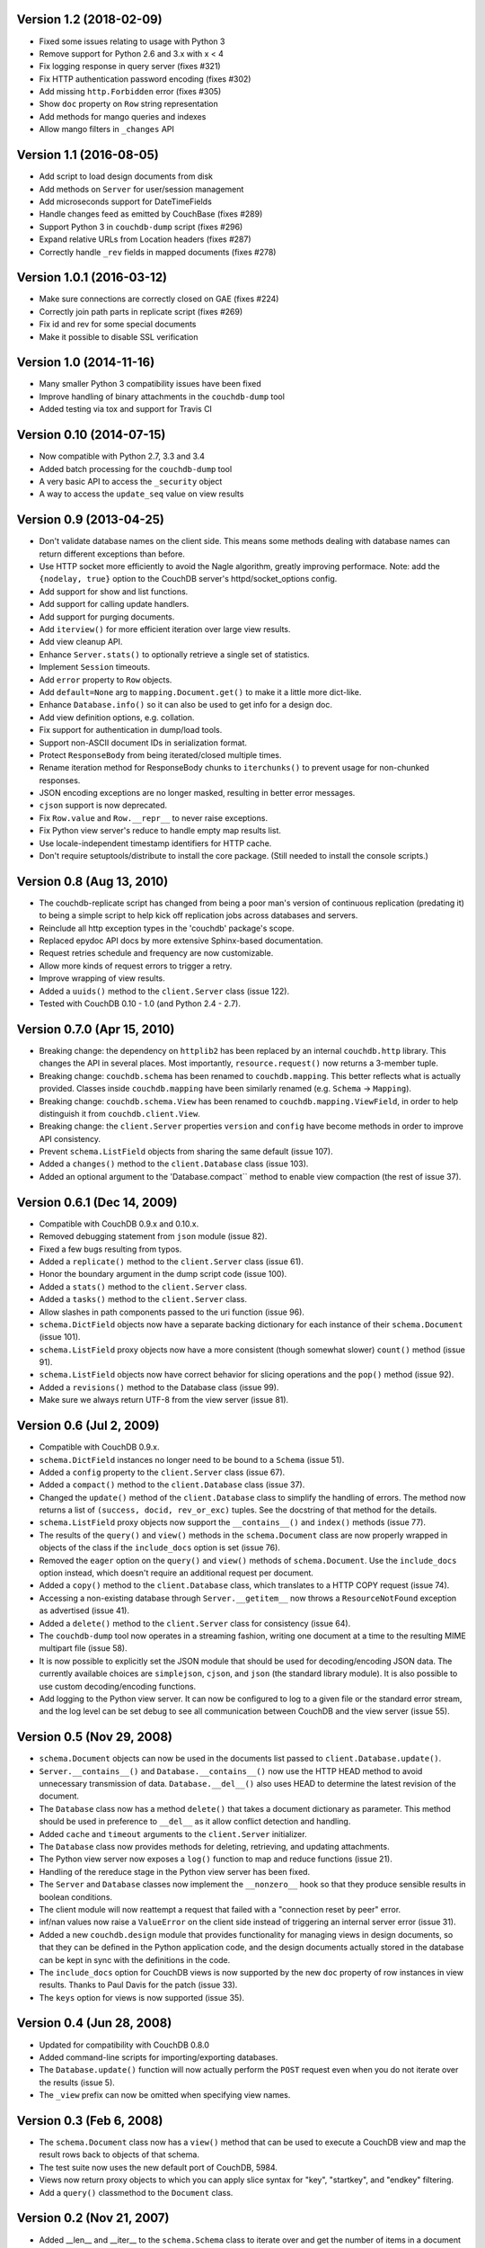 Version 1.2 (2018-02-09)
------------------------

* Fixed some issues relating to usage with Python 3
* Remove support for Python 2.6 and 3.x with x < 4
* Fix logging response in query server (fixes #321)
* Fix HTTP authentication password encoding (fixes #302)
* Add missing ``http.Forbidden`` error (fixes #305)
* Show ``doc`` property on ``Row`` string representation
* Add methods for mango queries and indexes
* Allow mango filters in ``_changes`` API


Version 1.1 (2016-08-05)
------------------------

* Add script to load design documents from disk
* Add methods on ``Server`` for user/session management
* Add microseconds support for DateTimeFields
* Handle changes feed as emitted by CouchBase (fixes #289)
* Support Python 3 in ``couchdb-dump`` script (fixes #296)
* Expand relative URLs from Location headers (fixes #287)
* Correctly handle ``_rev`` fields in mapped documents (fixes #278)


Version 1.0.1 (2016-03-12)
--------------------------

* Make sure connections are correctly closed on GAE (fixes #224)
* Correctly join path parts in replicate script (fixes #269)
* Fix id and rev for some special documents
* Make it possible to disable SSL verification


Version 1.0 (2014-11-16)
------------------------

* Many smaller Python 3 compatibility issues have been fixed
* Improve handling of binary attachments in the ``couchdb-dump`` tool
* Added testing via tox and support for Travis CI


Version 0.10 (2014-07-15)
-------------------------

* Now compatible with Python 2.7, 3.3 and 3.4
* Added batch processing for the ``couchdb-dump`` tool
* A very basic API to access the ``_security`` object
* A way to access the ``update_seq`` value on view results


Version 0.9 (2013-04-25)
------------------------

* Don't validate database names on the client side. This means some methods
  dealing with database names can return different exceptions than before.
* Use HTTP socket more efficiently to avoid the Nagle algorithm, greatly
  improving performace. Note: add the ``{nodelay, true}`` option to the CouchDB
  server's httpd/socket_options config.
* Add support for show and list functions.
* Add support for calling update handlers.
* Add support for purging documents.
* Add ``iterview()`` for more efficient iteration over large view results.
* Add view cleanup API.
* Enhance ``Server.stats()`` to optionally retrieve a single set of statistics.
* Implement ``Session`` timeouts.
* Add ``error`` property to ``Row`` objects.
* Add ``default=None`` arg to ``mapping.Document.get()`` to make it a little more
  dict-like.
* Enhance ``Database.info()`` so it can also be used to get info for a design
  doc.
* Add view definition options, e.g. collation.
* Fix support for authentication in dump/load tools.
* Support non-ASCII document IDs in serialization format.
* Protect ``ResponseBody`` from being iterated/closed multiple times.
* Rename iteration method for ResponseBody chunks to ``iterchunks()`` to
  prevent usage for non-chunked responses.
* JSON encoding exceptions are no longer masked, resulting in better error
  messages.
* ``cjson`` support is now deprecated.
* Fix ``Row.value`` and ``Row.__repr__`` to never raise exceptions.
* Fix Python view server's reduce to handle empty map results list.
* Use locale-independent timestamp identifiers for HTTP cache.
* Don't require setuptools/distribute to install the core package. (Still
  needed to install the console scripts.)


Version 0.8 (Aug 13, 2010)
--------------------------

* The couchdb-replicate script has changed from being a poor man's version of
  continuous replication (predating it) to being a simple script to help
  kick off replication jobs across databases and servers.
* Reinclude all http exception types in the 'couchdb' package's scope.
* Replaced epydoc API docs by more extensive Sphinx-based documentation.
* Request retries schedule and frequency are now customizable.
* Allow more kinds of request errors to trigger a retry.
* Improve wrapping of view results.
* Added a ``uuids()`` method to the ``client.Server`` class (issue 122).
* Tested with CouchDB 0.10 - 1.0 (and Python 2.4 - 2.7).


Version 0.7.0 (Apr 15, 2010)
----------------------------

* Breaking change: the dependency on ``httplib2`` has been replaced by
  an internal ``couchdb.http`` library. This changes the API in several places.
  Most importantly, ``resource.request()`` now returns a 3-member tuple. 
* Breaking change: ``couchdb.schema`` has been renamed to ``couchdb.mapping``.
  This better reflects what is actually provided. Classes inside
  ``couchdb.mapping`` have been similarly renamed (e.g. ``Schema`` -> ``Mapping``).
* Breaking change: ``couchdb.schema.View`` has been renamed to
  ``couchdb.mapping.ViewField``, in order to help distinguish it from
  ``couchdb.client.View``.
* Breaking change: the ``client.Server`` properties ``version`` and ``config``
  have become methods in order to improve API consistency.
* Prevent ``schema.ListField`` objects from sharing the same default (issue 107).
* Added a ``changes()`` method to the ``client.Database`` class (issue 103).
* Added an optional argument to the 'Database.compact`` method to enable
  view compaction (the rest of issue 37).


Version 0.6.1 (Dec 14, 2009)
----------------------------

* Compatible with CouchDB 0.9.x and 0.10.x.
* Removed debugging statement from ``json`` module (issue 82).
* Fixed a few bugs resulting from typos.
* Added a ``replicate()`` method to the ``client.Server`` class (issue 61).
* Honor the boundary argument in the dump script code (issue 100).
* Added a ``stats()`` method to the ``client.Server`` class.
* Added a ``tasks()`` method to the ``client.Server`` class.
* Allow slashes in path components passed to the uri function (issue 96).
* ``schema.DictField`` objects now have a separate backing dictionary for each
  instance of their ``schema.Document`` (issue 101).
* ``schema.ListField`` proxy objects now have a more consistent (though somewhat
  slower) ``count()`` method (issue 91).
* ``schema.ListField`` objects now have correct behavior for slicing operations
  and the ``pop()`` method (issue 92).
* Added a ``revisions()`` method to the Database class (issue 99).
* Make sure we always return UTF-8 from the view server (issue 81).


Version 0.6 (Jul 2, 2009)
-------------------------

* Compatible with CouchDB 0.9.x.
* ``schema.DictField`` instances no longer need to be bound to a ``Schema``
  (issue 51).
* Added a ``config`` property to the ``client.Server`` class (issue 67).
* Added a ``compact()`` method to the ``client.Database`` class (issue 37).
* Changed the ``update()`` method of the ``client.Database`` class to simplify
  the handling of errors. The method now returns a list of ``(success, docid,
  rev_or_exc)`` tuples. See the docstring of that method for the details.
* ``schema.ListField`` proxy objects now support the ``__contains__()`` and
  ``index()`` methods (issue 77).
* The results of the ``query()`` and ``view()`` methods in the ``schema.Document``
  class are now properly wrapped in objects of the class if the ``include_docs``
  option is set (issue 76).
* Removed the ``eager`` option on the ``query()`` and ``view()`` methods of
  ``schema.Document``. Use the ``include_docs`` option instead, which doesn't
  require an additional request per document.
* Added a ``copy()`` method to the ``client.Database`` class, which translates to
  a HTTP COPY request (issue 74).
* Accessing a non-existing database through ``Server.__getitem__`` now throws
  a ``ResourceNotFound`` exception as advertised (issue 41).
* Added a ``delete()`` method to the ``client.Server`` class for consistency
  (issue 64).
* The ``couchdb-dump`` tool now operates in a streaming fashion, writing one
  document at a time to the resulting MIME multipart file (issue 58).
* It is now possible to explicitly set the JSON module that should be used
  for decoding/encoding JSON data. The currently available choices are
  ``simplejson``, ``cjson``, and ``json`` (the standard library module). It is also
  possible to use custom decoding/encoding functions.
* Add logging to the Python view server. It can now be configured to log to a
  given file or the standard error stream, and the log level can be set debug
  to see all communication between CouchDB and the view server (issue 55).


Version 0.5 (Nov 29, 2008)
--------------------------

* ``schema.Document`` objects can now be used in the documents list passed to
  ``client.Database.update()``.
* ``Server.__contains__()`` and ``Database.__contains__()`` now use the HTTP HEAD
  method to avoid unnecessary transmission of data. ``Database.__del__()`` also
  uses HEAD to determine the latest revision of the document.
* The ``Database`` class now has a method ``delete()`` that takes a document
  dictionary as parameter. This method should be used in preference to
  ``__del__`` as it allow conflict detection and handling.
* Added ``cache`` and ``timeout`` arguments to the ``client.Server`` initializer.
* The ``Database`` class now provides methods for deleting, retrieving, and
  updating attachments.
* The Python view server now exposes a ``log()`` function to map and reduce
  functions (issue 21).
* Handling of the rereduce stage in the Python view server has been fixed.
* The ``Server`` and ``Database`` classes now implement the ``__nonzero__`` hook
  so that they produce sensible results in boolean conditions.
* The client module will now reattempt a request that failed with a
  "connection reset by peer" error.
* inf/nan values now raise a ``ValueError`` on the client side instead of
  triggering an internal server error (issue 31).
* Added a new ``couchdb.design`` module that provides functionality for
  managing views in design documents, so that they can be defined in the
  Python application code, and the design documents actually stored in the
  database can be kept in sync with the definitions in the code.
* The ``include_docs`` option for CouchDB views is now supported by the new
  ``doc`` property of row instances in view results. Thanks to Paul Davis for
  the patch (issue 33).
* The ``keys`` option for views is now supported (issue 35).


Version 0.4 (Jun 28, 2008)
--------------------------

* Updated for compatibility with CouchDB 0.8.0
* Added command-line scripts for importing/exporting databases.
* The ``Database.update()`` function will now actually perform the ``POST``
  request even when you do not iterate over the results (issue 5).
* The ``_view`` prefix can now be omitted when specifying view names.


Version 0.3 (Feb 6, 2008)
-------------------------

* The ``schema.Document`` class now has a ``view()`` method that can be used to
  execute a CouchDB view and map the result rows back to objects of that
  schema.
* The test suite now uses the new default port of CouchDB, 5984.
* Views now return proxy objects to which you can apply slice syntax for
  "key", "startkey", and "endkey" filtering.
* Add a ``query()`` classmethod to the ``Document`` class.


Version 0.2 (Nov 21, 2007)
--------------------------

* Added __len__ and __iter__ to the ``schema.Schema`` class to iterate
  over and get the number of items in a document or compound field.
* The "version" property of client.Server now returns a plain string
  instead of a tuple of ints.
* The client library now identifies itself with a meaningful
  User-Agent string.
* ``schema.Document.store()`` now returns the document object instance,
  instead of just the document ID.
* The string representation of ``schema.Document`` objects is now more
  comprehensive.
* Only the view parameters "key", "startkey", and "endkey" are JSON
  encoded, anything else is left alone.
* Slashes in document IDs are now URL-quoted until CouchDB supports
  them.
* Allow the content-type to be passed for temp views via
  ``client.Database.query()`` so that view languages other than
  Javascript can be used.
* Added ``client.Database.update()`` method to bulk insert/update
  documents in a database.
* The view-server script wrapper has been renamed to ``couchpy``.
* ``couchpy`` now supports ``--help`` and ``--version`` options.
* Updated for compatibility with CouchDB release 0.7.0.


Version 0.1 (Sep 23, 2007)
--------------------------

* First public release.

